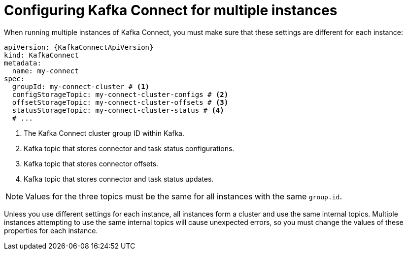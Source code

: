 :_mod-docs-content-type: CONCEPT

// Module included in the following assemblies:
//
// assembly-config.adoc

[id='con-config-kafka-connect-multiple-instances-{context}']
= Configuring Kafka Connect for multiple instances

[role="_abstract"]
When running multiple instances of Kafka Connect, you must make sure that these settings are different for each instance:

[source,yaml,subs="attributes+"]
----
apiVersion: {KafkaConnectApiVersion}
kind: KafkaConnect
metadata:
  name: my-connect
spec:
  groupId: my-connect-cluster # <1>
  configStorageTopic: my-connect-cluster-configs # <2>
  offsetStorageTopic: my-connect-cluster-offsets # <3>
  statusStorageTopic: my-connect-cluster-status # <4>
  # ...
----
<1> The Kafka Connect cluster group ID within Kafka.
<2> Kafka topic that stores connector and task status configurations.
<3> Kafka topic that stores connector offsets.
<4> Kafka topic that stores connector and task status updates.

NOTE: Values for the three topics must be the same for all instances with the same `group.id`.

Unless you use different settings for each instance, all instances form a cluster and use the same internal topics.
Multiple instances attempting to use the same internal topics will cause unexpected errors, so you must change the values of these properties for each instance.

